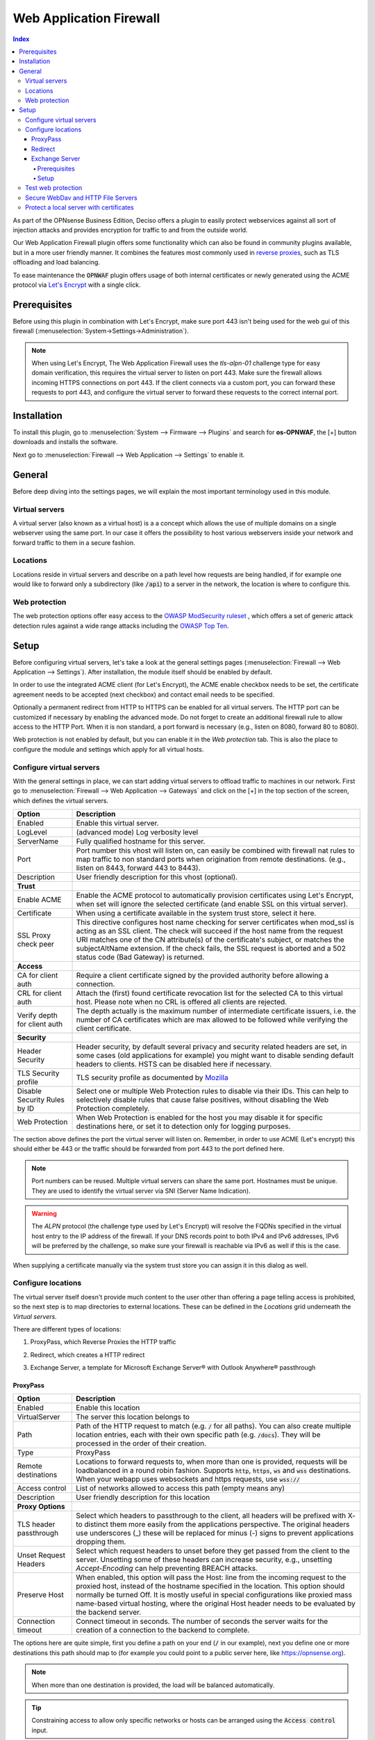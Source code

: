======================================
Web Application Firewall
======================================

.. contents:: Index


As part of the OPNsense Business Edition, Deciso offers a plugin to easily protect webservices against all sort
of injection attacks and provides encryption for traffic to and from the outside world.

Our Web Application Firewall plugin offers some functionality which can also be found in community plugins available,
but in a more user friendly manner. It combines the features most commonly used in `reverse proxies <https://en.wikipedia.org/wiki/Reverse_proxy>`__,
such as TLS offloading and load balancing.

To ease maintenance the :code:`OPNWAF` plugin offers usage of both internal certificates or newly generated
using the ACME protocol via `Let's Encrypt <https://letsencrypt.org/>`__ with a single click.


Prerequisites
---------------------------

Before using this plugin in combination with Let's Encrypt, make sure port 443 isn't being used for the
web gui of this firewall (:menuselection:`System->Settings->Administration`).

.. Note::

    When using Let's Encrypt, The Web Application Firewall uses the `tls-alpn-01` challenge type for easy domain verification, this requires the
    virtual server to listen on port 443. Make sure the firewall allows incoming HTTPS connections on port 443. If the client connects
    via a custom port, you can forward these requests to port 443, and configure the virtual server to forward these requests to the
    correct internal port.


Installation
---------------------------

To install this plugin, go to :menuselection:`System --> Firmware --> Plugins` and search for **os-OPNWAF**,
the [+] button downloads and installs the software.

Next go to :menuselection:`Firewall --> Web Application --> Settings` to enable it.


General
---------------------------

Before deep diving into the settings pages, we will explain the most important terminology used in this module.


Virtual servers
~~~~~~~~~~~~~~~~

A virtual server (also known as a virtual host) is a a concept which allows the use of multiple domains on a single webserver using
the same port.
In our case it offers the possibility to host various webservers inside your network and forward traffic to them in a secure fashion.


Locations
~~~~~~~~~~~~~~~~

Locations reside in virtual servers and describe on a path level how requests are being handled, if for example one would
like to forward only a subdirectory (like :code:`/api`) to a server in the network, the location is where to configure this.


Web protection
~~~~~~~~~~~~~~~~

The web protection options offer easy access to the `OWASP ModSecurity ruleset <https://owasp.org/www-project-modsecurity-core-rule-set/>`__
, which offers a set of generic attack detection rules against a wide range attacks including the `OWASP Top Ten <https://owasp.org/www-project-top-ten/>`__.


Setup
---------------------------

Before configuring virtual servers, let's take a look at the general settings pages (:menuselection:`Firewall --> Web Application --> Settings`).
After installation, the module itself should be enabled by default.

In order to use the integrated ACME client (for Let's Encrypt), the ACME enable checkbox needs to be set, the certificate agreement needs to be accepted
(next checkbox) and contact email needs to be specified.

Optionally a permanent redirect from HTTP to HTTPS can be enabled for all virtual servers.
The HTTP port can be customized if necessary by enabling the advanced mode.
Do not forget to create an additional firewall rule to allow access to the HTTP Port. When it is non standard, a port forward is necessary
(e.g., listen on 8080, forward 80 to 8080).

.. image:: images/OPNWAF_settings.png
    :width: 100%


Web protection is not enabled by default, but you can enable it in the `Web protection` tab. This is also the place
to configure the module and settings which apply for all virtual hosts.


Configure virtual servers
~~~~~~~~~~~~~~~~~~~~~~~~~~~

With the general settings in place, we can start adding virtual servers to offload traffic to machines in our network.
First go to :menuselection:`Firewall --> Web Application --> Gateways` and click on the [+] in the top section of the screen,
which defines the virtual servers.


================================ ========================================================================================
Option                           Description
================================ ========================================================================================
Enabled                          Enable this virtual server.
LogLevel                         (advanced mode) Log verbosity level
ServerName                       Fully qualified hostname for this server.
Port                             Port number this vhost will listen on, can easily be combined with firewall nat rules
                                 to map traffic to non standard ports when origination from remote destinations.
                                 (e.g., listen on 8443, forward 443 to 8443).
Description                      User friendly description for this vhost (optional).
**Trust**
Enable ACME                      Enable the ACME protocol to automatically provision certificates using Let's Encrypt,
                                 when set will ignore the selected certificate (and enable SSL on this virtual server).
Certificate                      When using a certificate available in the system trust store, select it here.
SSL Proxy check peer             This directive configures host name checking for server certificates when mod_ssl is
                                 acting as an SSL client. The check will succeed if the host name from the request URI
                                 matches one of the CN attribute(s) of the certificate's subject, or matches the
                                 subjectAltName extension. If the check fails, the SSL request is aborted and a 502
                                 status code (Bad Gateway) is returned.
**Access**
CA for client auth               Require a client certificate signed by the provided authority before allowing
                                 a connection.
CRL for client auth              Attach the (first) found certificate revocation list for the selected CA to
                                 this virtual host. Please note when no CRL is offered all clients are rejected.
Verify depth for client auth     The depth actually is the maximum number of intermediate certificate
                                 issuers, i.e. the number of CA certificates which are max allowed to be followed while
                                 verifying the client certificate.
**Security**
Header Security                  Header security, by default several privacy and security related headers are set,
                                 in some cases (old applications for example) you might want to disable
                                 sending default headers to clients. HSTS can be disabled here if necessary.
TLS Security profile             TLS security profile as documented by
                                 `Mozilla <https://wiki.mozilla.org/Security/Server_Side_TLS>`__
Disable Security Rules by ID     Select one or multiple Web Protection rules to disable via their IDs. This can help to
                                 selectively disable rules that cause false positives, without disabling the
                                 Web Protection completely.
Web Protection                   When Web Protection is enabled for the host you may disable it for specific
                                 destinations here, or set it to detection only for logging purposes.
================================ ========================================================================================


The section above defines the port the virtual server will listen on. Remember, in order to use ACME (Let's encrypt) this should either
be 443 or the traffic should be forwarded from port 443 to the port defined here.

.. Note::

    Port numbers can be reused. Multiple virtual servers can share the same port.
    Hostnames must be unique. They are used to identify the virtual server via SNI (Server Name Indication).

.. Warning::

    The `ALPN` protocol (the challenge type used by Let's Encrypt) will resolve the FQDNs specified in the virtual host
    entry to the IP address of the firewall. If your DNS records point to both IPv4 and IPv6 addresses, IPv6 will
    be preferred by the challenge, so make sure your firewall is reachable via IPv6 as well if this is the case.

When supplying a certificate manually via the system trust store you can assign it in this dialog as well.


Configure locations
~~~~~~~~~~~~~~~~~~~~~~~~

The virtual server itself doesn't provide much content to the user other than offering a page telling access is prohibited,
so the next step is to map directories to external locations. These can be defined in the `Locations` grid underneath
the `Virtual servers`.

There are different types of locations:

#. | ProxyPass, which Reverse Proxies the HTTP traffic
#. | Redirect, which creates a HTTP redirect
#. | Exchange Server, a template for Microsoft Exchange Server® with Outlook Anywhere® passthrough


ProxyPass
^^^^^^^^^^^^^^^^^^^^^^^^

================================ ========================================================================================
Option                           Description
================================ ========================================================================================
Enabled                          Enable this location
VirtualServer                    The server this location belongs to
Path                             Path of the HTTP request to match (e.g. :code:`/` for all paths). You can also create
                                 multiple location entries, each with their own specific path (e.g. :code:`/docs`).
                                 They will be processed in the order of their creation.
Type                             ProxyPass
Remote destinations              Locations to forward requests to, when more than one is provided, requests will be
                                 loadbalanced in a round robin fashion. Supports :code:`http`, :code:`https`, :code:`ws`
                                 and :code:`wss` destinations.
                                 When your webapp uses websockets and https requests, use :code:`wss://`
Access control                   List of networks allowed to access this path (empty means any)
Description                      User friendly description for this location
**Proxy Options**
TLS header passthrough           Select which headers to passthrough to the client, all headers will be prefixed with
                                 X- to distinct them more easily from the applications perspective. The original headers
                                 use underscores (_) these will be replaced for minus (-) signs to prevent applications
                                 dropping them.
Unset Request Headers            Select which request headers to unset before they get passed from the client to the
                                 server. Unsetting some of these headers can increase security,
                                 e.g., unsetting `Accept-Encoding` can help preventing BREACH attacks.
Preserve Host                    When enabled, this option will pass the Host: line from the incoming request to the
                                 proxied host, instead of the hostname specified in the location. This option should
                                 normally be turned Off. It is mostly useful in special configurations like proxied mass
                                 name-based virtual hosting, where the original Host header needs to be evaluated by the
                                 backend server.
Connection timeout               Connect timeout in seconds. The number of seconds the server waits for the creation
                                 of a connection to the backend to complete.
================================ ========================================================================================


The options here are quite simple, first you define a path on your end (:code:`/` in our example), next you define one or more
destinations this path should map to (for example you could point to a public server here, like https://opnsense.org).


.. Note::

    When more than one destination is provided, the load will be balanced automatically.

.. Tip::

    Constraining access to allow only specific networks or hosts can be arranged using the :code:`Access control` input.


Redirect
^^^^^^^^^^^

================================ ========================================================================================
Option                           Description
================================ ========================================================================================
Enabled                          Enable this location
VirtualServer                    The server this location belongs to
Path                             Path of the HTTP request to match (e.g. :code:`/` for all paths). You can also create
                                 multiple location entries, each with their own specific path (e.g. :code:`/docs`).
                                 They will be processed in the order of their creation.
Type                             Redirect
HTTP redirection message         Choose the HTTP redirection message. The default is 307, but others like 301 and 308 are
                                 also available.
Remote destinations              Locations to redirect requests to, only one is allowed per location per redirect
Access control                   List of networks allowed to access this path (empty means any)
Description                      User friendly description for this location
================================ ========================================================================================


When setting up a redirect, it will also match HTTP if `Redirect HTTP to HTTPS` in General Settings has been enabled. If not,
only HTTPS is matched.

.. Note::

    When a :code:`/` location with a `Redirect` has been created, there can't be any additional `ProxyPass` locations that match
    the same :code:`/` location, nor a more specific :code:`/docs` location. The redirect will match first, since it will catch and
    redirect all traffic of the virtual server location. What is possible though, is that there is a :code:`/docs` location that
    redirects, and an additional :code:`/html` location that proxies traffic, in the scope of the same virtual server.


Exchange Server
^^^^^^^^^^^^^^^^^^^^^^

================================ ========================================================================================
Option                           Description
================================ ========================================================================================
Enabled                          Enable this location
VirtualServer                    The server this location belongs to
Type                             Exchange Server
Remote destinations              Locations to redirect requests to, only one is allowed per location per redirect
Restrict Exchange Paths          Restrict Exchange Server specific paths to networks provided in the Access control field.
                                 If paths are selected, exactly these paths will have the Access control attached.
                                 Access to path `/` is filtered per default with a redirect to `/owa`.
                                 All non-selected paths will be allowed from all networks.
Access control                   Constrain access to networks provided in this list, when not provided no
                                 constraints apply. When type is Exchange Server, it will restrict access to
                                 paths selected in Restrict Exchange Paths.
Description                      User friendly description for this location
================================ ========================================================================================


Prerequisites
"""""""""""""""""""

To successfully reverse proxy an Exchange Server, a few conditions must be met:

- The Exchange Server should be 2013, 2016 or 2019 and fully patched.
- The communication between Apache and the Exchange Server must happen via HTTPS.
- The Exchange Server must have its internal and external URLs set correctly, preferably to the same hostnames that will be set as virtual servers.

Common hostname/path combinations are:

================================ ========================================================================================
VirtualDirectory                 Internal and external URL of Exchange Server
================================ ========================================================================================
OwaVirtualDirectory              ``mail.example.com/owa``
EcpVirtualDirectory              ``mail.example.com/ecp``
WebServicesVirtualDirectory      ``mail.example.com/EWS/Exchange.asmx``
ActiveSyncVirtualDirectory       ``mail.example.com/Microsoft-Server-ActiveSync``
OabVirtualDirectory              ``mail.example.com/OAB``
MapiVirtualDirectory             ``mail.example.com/mapi``
OutlookAnywhere                  ``mail.example.com/rpc`` - `ExternalClientAuthenticationMethod` set to `Negotiate`
ClientAccessService              ``autodiscover.example.com/Autodiscover/Autodiscover.xml``
================================ ========================================================================================

When using a self-signed certificate, it must be imported into :menuselection:`System->Trust->Authorities`.
The certificate must include ``mail.example.com`` and ``autodiscover.example.com`` in its SAN.
Without trust established between the OPNsense and the Exchange Server, the connection will fail since only encrypted
connections are allowed to an Exchange Server.


Setup
"""""""""""""""""""

Create two virtual servers with the hostnames of the Exchange Server, e.g., ``autodiscover.example.com`` and
``mail.example.com``. Select `Enable ACME` or use your own certificate, set `Header Security` to ``Off / compatibility mode``,
set `Web Protection` to ``Detection Only``. Adjust these later once the Exchange Server works correctly through the reverse proxy.

Create a `Location` with the `Type` ``Exchange Server`` for each of these virtual servers. As `Remote destinations` use the internal IP address
of the Exchange Server, e.g., ``https://192.168.10.10``. If the virtual servers use the same hostnames as the Exchange Server,
trust is automatically established with host header passthrough.

These new `Locations` will create all virtual directories the Exchange Server requires automatically,
and activate Outlook Anywhere® passthrough.
With the options `Restrict Exchange Paths` and `Access control`, access to specific paths can be restricted. This is recommended for the ``/ecp`` path.

The finished configuration should look like this:

**Virtual Server**

================================ ========================================================================================
Option                           Description
================================ ========================================================================================
Enabled                          ``X``
ServerName                       ``mail.example.com`` (create another virtual server for ``autodiscover.example.com``)
**Trust**
Enable ACME                      ``X``
SSL Proxy check peer             ``X``
**Security**
Header Security                  Off / compatibility mode
TLS Security profile             Intermediate
Web Protection                   Detection Only
================================ ========================================================================================

**Location**

================================ ========================================================================================
Option                           Description
================================ ========================================================================================
Enabled                          ``X``
VirtualServer                    ``mail.example.com`` (create another location for ``autodiscover.example.com``)
Type                             Exchange Server
Remote destinations              ``https://192.168.10.10``
Restrict Exchange Paths          ``/ecp``
Access control                   ``192.168.0.0/16 172.16.0.0/12 10.0.0.0/8``
================================ ========================================================================================


.. Note::

    In case an internal hostname is used in `Remote destinations`,
    ensure this name is in the SAN and common name of the self-signed certificate of the Exchange Server.
    This hostname must be resolvable from the OPNsense. Do not use the same hostname for `Virtual servers`
    and `Remote destinations` to avoid creating a reverse proxy loop.


Test web protection
~~~~~~~~~~~~~~~~~~~~~~~~

When web protection was enabled, we always advise to test if it's actually functional. Luckily this is quite easy to test
using a webbrowser. For this example we will try to inject some sql code in the url, which should be blocked when properly configured:


:code:`https://your.example.domain/?id=100 or 'x'='y'`

This should show a page similar to the one below:

.. image:: images/OPNWAF_forbidden.png
    :width: 50%


When deploying web protection for virtual servers, start with the `Detection Only` setting that can be set per virtual server.
This way, you can evaluate the `Web Security` log file, and look for rules that match.

This will reveal if the web application might be outdated and needs patching, because several web protection rules match
and would block connections.

If they are false positives, the rule IDs can be set as excemptions with the option `Disable Security Rules by ID`. Search the rules
in the dropdown, and select multiple ones you want to exclude.

After this configuration, set the Web Protection to `On (default)` to enable it. The web application should now be configured for production.
If there are still errors, repeat the above steps.

.. Attention::

    Do not exclude too many rules. These matches could be a potential misconfiguration of the web application behind the WAF. Only exclude rules
    that totally break the functionality of the web application.


Secure WebDav and HTTP File Servers
~~~~~~~~~~~~~~~~~~~~~~~~~~~~~~~~~~~~~~~

These servers have specific requirements to work through a WAF. They need an extended set of HTTP Verbs, and higher thresholds for the Request and Response Body.

A popular example for a WebDAV Server is Nextcloud or Owncloud.

Go to the `Web Protection` Settings, and set the `Allowed HTTP Verbs` to:

`COPY, DELETE, GET, HEAD, LOCK, MKCOL, MOVE, OPTIONS, POST, PROPFIND, PROPPATCH, PUT, TRACE, UNLOCK`.

To allow large file uploads, set `Request Body Limit Action` to `Process Partial`.
If you want to process as much content of the file as possible, enable the
`advanced mode` and set custom values for the `Request Body` and `Response Body` limits.

If the file is larger than the configured limits, it will only be processed partially.
This means, the whole file will be uploaded, but only a portion of the file is analyzed by the web application parser.
Rejecting can improve security, yet will make large files fail completely if they exceed the configured hard limits.

.. Note::

    Increasing the `Body` limits will increase the log file sizes, and will eventually use the disk of the OPNsense to write files upon inspection.
    For this, the `Request Body in Memory Limit` can be increased to 1GB to focus on RAM usage. If you want to use the least ressources, logging and disk I/O,
    leave all settings on default, and set `Request Body Limit Action` to `Process Partial`.


.. Tip::

    If many different file extensions are hosted on the WebDAV server, some of these will be blocked by default rules. In that case,
    disable the rule: :code:`920440 (URL file extension is restricted by policy)`


Protect a local server with certificates
~~~~~~~~~~~~~~~~~~~~~~~~~~~~~~~~~~~~~~~~~~~~~~~~

In the above virtual host configuration there are a couple of parameters related to client authentication. The
advantage of using these is that you can prevent unauthorized access to services using certificates signed by a (local)
certificate authority.

To use this functionality, first make sure you have a certificate authority defined in :menuselection:`System --> Trust --> Authorities`
which you are going to use to create certificates for your clients.

Next step is to add a VirtualServer which contains at least the following information:

================================ ========================================================================================
Option                           Description
================================ ========================================================================================
ServerName                       The fully qualified domain name this host listens to
Port                             Port number to bind to, you can use :doc:`Port forwarding </manual/nat>`
                                 to redirect traffic from standard ports to non standard ones when needed
Certificate / Enable ACME        Either use an ACME certificate or define one yourself,
                                 this one should be trusted by the browser connecting to this host
CA for client auth               select the Authority created earlier
================================ ========================================================================================


Followed by a location, which maybe as simple as binding path :code:`/` to a local machine without certificate at :code:`http://10.0.0.1`.

.. Tip::

    You can use revocation lists to pull back access rights for selected clients, just make sure to restart the service in
    order to make the changes effective.


After this step, clients should not be able to access the virtual host, next you can create a certificate for the client and import
it in the trust store. Usually browsers automatically pick these up when allowed by the client.

